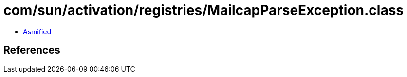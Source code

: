 = com/sun/activation/registries/MailcapParseException.class

 - link:MailcapParseException-asmified.java[Asmified]

== References


